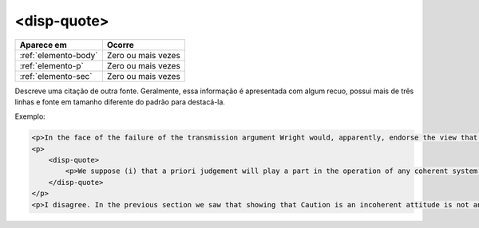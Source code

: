 .. _elemento-disp-quote:

<disp-quote>
============

+----------------------+--------------------+
| Aparece em           | Ocorre             |
+======================+====================+
| :ref:`elemento-body` | Zero ou mais vezes |
+----------------------+--------------------+
| :ref:`elemento-p`    | Zero ou mais vezes |
+----------------------+--------------------+
| :ref:`elemento-sec`  | Zero ou mais vezes |
+----------------------+--------------------+



Descreve uma citação de outra fonte. Geralmente, essa informação é apresentada com algum  recuo, possui mais de três linhas e fonte em tamanho diferente do padrão para destacá-la.

Exemplo:

.. code-block:: xml

    <p>In the face of the failure of the transmission argument Wright would, apparently, endorse the view that Caution could still provide an adequate route to an anti-realist account of necessity, as can be gathered from the following passage:</p>
    <p>
        <disp-quote>
            <p>We suppose (i) that a priori judgement will play a part in the operation of any coherent system of belief, and (ii) that non-cognitivism about necessity had probably better grant a role for judgements of necessity as co-ordinate to (some) a priori judgements. If supposition (i) is wrong, then global Caution about necessitated judgements is, after all, at the service of the non-cognitivist about necessity</p>
        </disp-quote>
    </p>
    <p>I disagree. In the previous section we saw that showing that Caution is an incoherent attitude is not an easy matter.</p>


.. {"reviewed_on": "20160623", "by": "gandhalf_thewhite@hotmail.com"}
